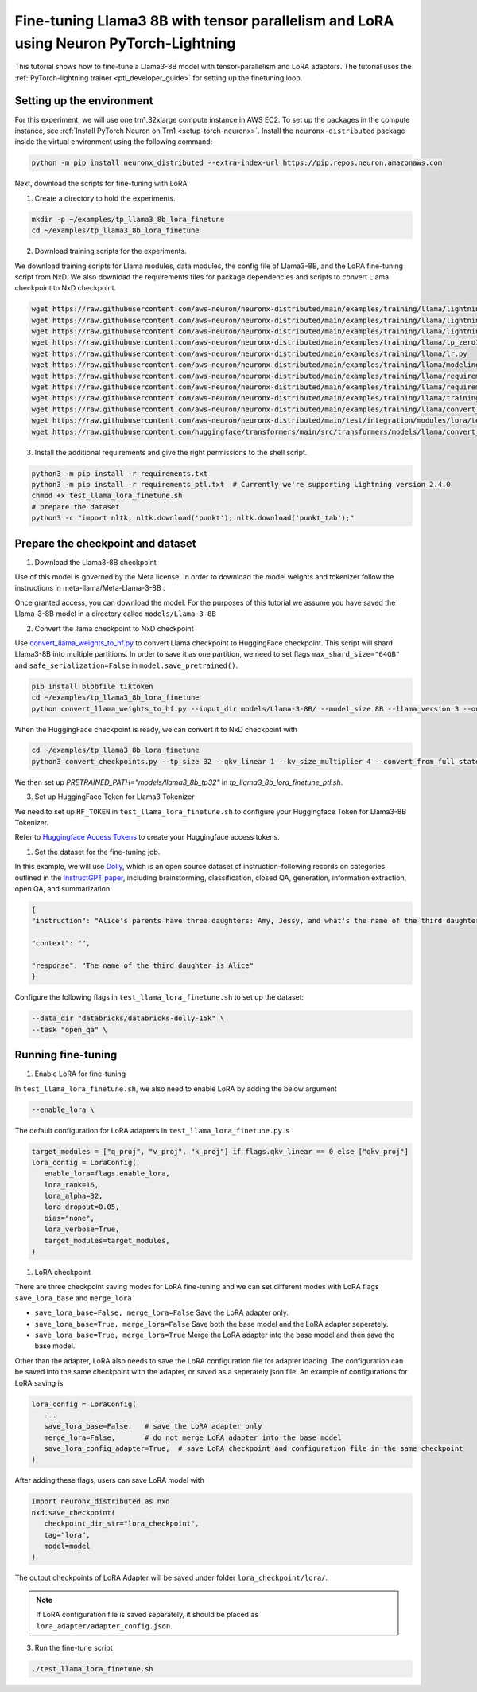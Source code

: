 .. _llama3_8b_tp_ptl_lora_finetune_tutorial:

Fine-tuning Llama3 8B with tensor parallelism and LoRA using Neuron PyTorch-Lightning
=====================================================================================

This tutorial shows how to fine-tune a Llama3-8B model with tensor-parallelism and LoRA adaptors. The tutorial uses the :ref:`PyTorch-lightning trainer <ptl_developer_guide>` for setting up the finetuning loop.


Setting up the environment
^^^^^^^^^^^^^^^^^^^^^^^^^^

For this experiment, we will use one trn1.32xlarge compute instance in AWS EC2.
To set up the packages in the compute instance, see
:ref:`Install PyTorch Neuron on Trn1 <setup-torch-neuronx>`.
Install the ``neuronx-distributed`` package inside the virtual environment using the following command:

.. code-block:: ipython3

   python -m pip install neuronx_distributed --extra-index-url https://pip.repos.neuron.amazonaws.com

Next, download the scripts for fine-tuning with LoRA

1. Create a directory to hold the experiments.

.. code-block:: ipython3

   mkdir -p ~/examples/tp_llama3_8b_lora_finetune
   cd ~/examples/tp_llama3_8b_lora_finetune


2. Download training scripts for the experiments.


We download training scripts for Llama modules, data modules, the config file of Llama3-8B, and the LoRA fine-tuning script from NxD.
We also download the requirements files for package dependencies and scripts to convert Llama checkpoint to NxD checkpoint.

.. code-block:: ipython3

   wget https://raw.githubusercontent.com/aws-neuron/neuronx-distributed/main/examples/training/llama/lightning/data_module.py
   wget https://raw.githubusercontent.com/aws-neuron/neuronx-distributed/main/examples/training/llama/lightning/module_llama.py
   wget https://raw.githubusercontent.com/aws-neuron/neuronx-distributed/main/examples/training/llama/lightning/tp_llama_hf_finetune_ptl.py
   wget https://raw.githubusercontent.com/aws-neuron/neuronx-distributed/main/examples/training/llama/tp_zero1_llama_hf_pretrain/8B_config_llama3/config.json
   wget https://raw.githubusercontent.com/aws-neuron/neuronx-distributed/main/examples/training/llama/lr.py
   wget https://raw.githubusercontent.com/aws-neuron/neuronx-distributed/main/examples/training/llama/modeling_llama_nxd.py
   wget https://raw.githubusercontent.com/aws-neuron/neuronx-distributed/main/examples/training/llama/requirements.txt
   wget https://raw.githubusercontent.com/aws-neuron/neuronx-distributed/main/examples/training/llama/requirements_ptl.txt
   wget https://raw.githubusercontent.com/aws-neuron/neuronx-distributed/main/examples/training/llama/training_utils.py
   wget https://raw.githubusercontent.com/aws-neuron/neuronx-distributed/main/examples/training/llama/convert_checkpoints.py
   wget https://raw.githubusercontent.com/aws-neuron/neuronx-distributed/main/test/integration/modules/lora/test_llama_lora_finetune.sh
   wget https://raw.githubusercontent.com/huggingface/transformers/main/src/transformers/models/llama/convert_llama_weights_to_hf.py


3. Install the additional requirements and give the right permissions to the shell script.

.. code-block:: ipython3

   python3 -m pip install -r requirements.txt
   python3 -m pip install -r requirements_ptl.txt  # Currently we're supporting Lightning version 2.4.0
   chmod +x test_llama_lora_finetune.sh
   # prepare the dataset
   python3 -c "import nltk; nltk.download('punkt'); nltk.download('punkt_tab');" 


Prepare the checkpoint and dataset
^^^^^^^^^^^^^^^^^^^^^^^^^^^^^^^^^^


1. Download the Llama3-8B checkpoint

Use of this model is governed by the Meta license. In order to download the model weights and tokenizer follow the instructions in meta-llama/Meta-Llama-3-8B .

Once granted access, you can download the model. For the purposes of this tutorial we assume you have saved the Llama-3-8B model in a directory called ``models/Llama-3-8B``

2. Convert the llama checkpoint to NxD checkpoint

Use `convert_llama_weights_to_hf.py <https://github.com/huggingface/transformers/blob/main/src/transformers/models/llama/convert_llama_weights_to_hf.py>`_ to convert Llama checkpoint to HuggingFace checkpoint. 
This script will shard Llama3-8B into multiple partitions.
In order to save it as one partition, we need to set flags ``max_shard_size="64GB"`` and ``safe_serialization=False`` in ``model.save_pretrained()``.

.. code-block:: ipython3

   pip install blobfile tiktoken
   cd ~/examples/tp_llama3_8b_lora_finetune
   python convert_llama_weights_to_hf.py --input_dir models/Llama-3-8B/ --model_size 8B --llama_version 3 --output_dir models/Llama-3-8B-hf


When the HuggingFace checkpoint is ready, we can convert it to NxD checkpoint with

.. code-block:: ipython3

   cd ~/examples/tp_llama3_8b_lora_finetune
   python3 convert_checkpoints.py --tp_size 32 --qkv_linear 1 --kv_size_multiplier 4 --convert_from_full_state --config config.json --input_dir models/Llama-3-8B-hf/pytorch_model.bin --output_dir models/llama3_8b_tp32/pretrained_weight/


We then set up `PRETRAINED_PATH="models/llama3_8b_tp32"` in `tp_llama3_8b_lora_finetune_ptl.sh`.


3. Set up HuggingFace Token for Llama3 Tokenizer

We need to set up ``HF_TOKEN`` in ``test_llama_lora_finetune.sh`` to configure your Huggingface Token for Llama3-8B Tokenizer.

Refer to `Huggingface Access Tokens <https://huggingface.co/docs/hub/en/security-tokens>`_ to create your Huggingface access tokens.


1. Set the dataset for the fine-tuning job. 

In this example, we will use `Dolly <https://huggingface.co/datasets/databricks/databricks-dolly-15k>`_, which is an open source dataset
of instruction-following records on categories outlined in the `InstructGPT paper <https://arxiv.org/pdf/2203.02155>`_, including brainstorming, classification, closed QA, generation, information extraction, open QA, and summarization.

.. code-block::

   {
   "instruction": "Alice's parents have three daughters: Amy, Jessy, and what's the name of the third daughter?",

   "context": "",

   "response": "The name of the third daughter is Alice"
   }

Configure the following flags in ``test_llama_lora_finetune.sh`` to set up the dataset:

.. code-block:: ipython3

   --data_dir "databricks/databricks-dolly-15k" \
   --task "open_qa" \


Running fine-tuning
^^^^^^^^^^^^^^^^^^^

1. Enable LoRA for fine-tuning 

In ``test_llama_lora_finetune.sh``, we also need to enable LoRA by adding the below argument

.. code-block:: ipython3

   --enable_lora \


The default configuration for LoRA adapters in ``test_llama_lora_finetune.py`` is

.. code-block:: ipython3

   target_modules = ["q_proj", "v_proj", "k_proj"] if flags.qkv_linear == 0 else ["qkv_proj"]      
   lora_config = LoraConfig(
      enable_lora=flags.enable_lora,
      lora_rank=16,
      lora_alpha=32,
      lora_dropout=0.05,
      bias="none",
      lora_verbose=True,
      target_modules=target_modules,
   )


1. LoRA checkpoint

There are three checkpoint saving modes for LoRA fine-tuning and we can set different modes with LoRA flags ``save_lora_base`` and ``merge_lora``

* ``save_lora_base=False, merge_lora=False`` Save the LoRA adapter only.
* ``save_lora_base=True, merge_lora=False``  Save both the base model and the LoRA adapter seperately.
* ``save_lora_base=True, merge_lora=True``   Merge the LoRA adapter into the base model and then save the base model.


Other than the adapter, LoRA also needs to save the LoRA configuration file for adapter loading. 
The configuration can be saved into the same checkpoint with the adapter, or saved as a seperately json file.
An example of configurations for LoRA saving is

.. code-block:: ipython3

   lora_config = LoraConfig(
      ...
      save_lora_base=False,   # save the LoRA adapter only
      merge_lora=False,       # do not merge LoRA adapter into the base model
      save_lora_config_adapter=True,  # save LoRA checkpoint and configuration file in the same checkpoint
   )


After adding these flags, users can save LoRA model with 

.. code-block:: ipython3

   import neuronx_distributed as nxd
   nxd.save_checkpoint(
      checkpoint_dir_str="lora_checkpoint", 
      tag="lora", 
      model=model
   )


The output checkpoints of LoRA Adapter will be saved under folder ``lora_checkpoint/lora/``. 

.. note::
   If LoRA configuration file is saved separately, it should be placed as ``lora_adapter/adapter_config.json``.


3. Run the fine-tune script

.. code-block:: ipython3

   ./test_llama_lora_finetune.sh
